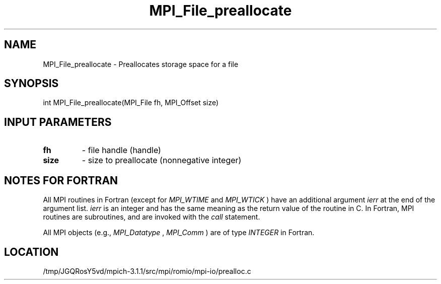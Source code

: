 .TH MPI_File_preallocate 3 "6/4/2014" " " "MPI"
.SH NAME
MPI_File_preallocate \-  Preallocates storage space for a file 
.SH SYNOPSIS
.nf
int MPI_File_preallocate(MPI_File fh, MPI_Offset size)
.fi
.SH INPUT PARAMETERS
.PD 0
.TP
.B fh 
- file handle (handle)
.PD 1
.PD 0
.TP
.B size 
- size to preallocate (nonnegative integer)
.PD 1

.SH NOTES FOR FORTRAN
All MPI routines in Fortran (except for 
.I MPI_WTIME
and 
.I MPI_WTICK
) have
an additional argument 
.I ierr
at the end of the argument list.  
.I ierr
is an integer and has the same meaning as the return value of the routine
in C.  In Fortran, MPI routines are subroutines, and are invoked with the
.I call
statement.

All MPI objects (e.g., 
.I MPI_Datatype
, 
.I MPI_Comm
) are of type 
.I INTEGER
in Fortran.
.SH LOCATION
/tmp/JGQRosY5vd/mpich-3.1.1/src/mpi/romio/mpi-io/prealloc.c
